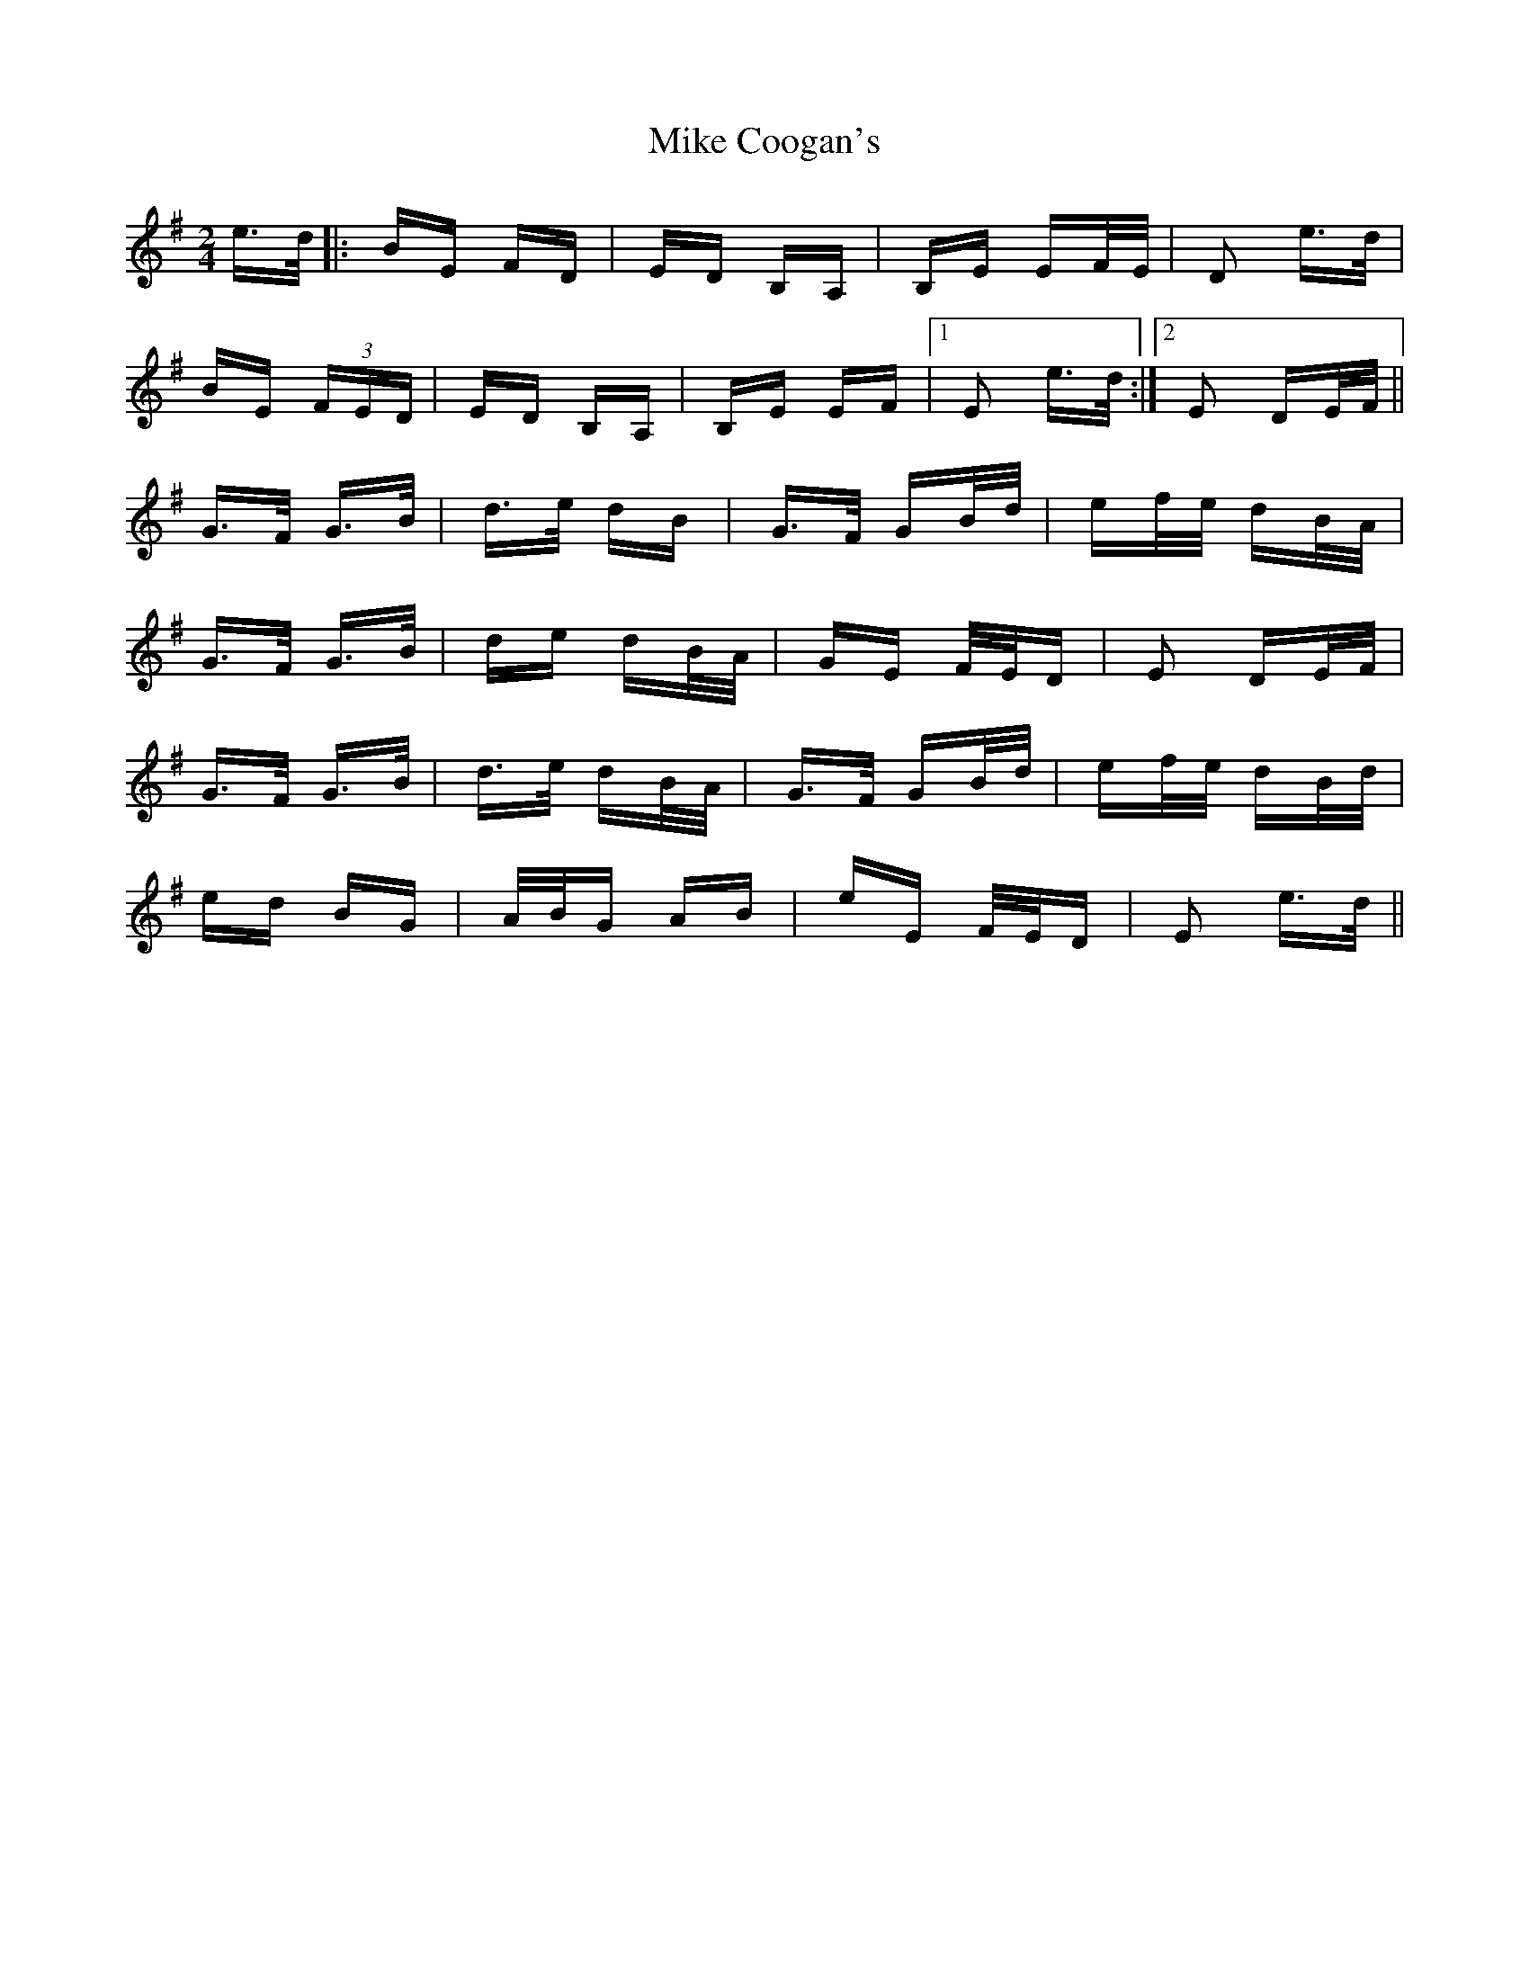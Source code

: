 X: 26695
T: Mike Coogan's
R: polka
M: 2/4
K: Eminor
e>d|:BE FD|ED B,A,|B,E EF/E/|D2 e>d|
BE (3FED|ED B,A,|B,E EF|1 E2 e>d:|2 E2 DE/F/||
K:G
G>F G>B|d>e dB|G>F GB/d/|ef/e/ dB/A/|
G>F G>B|de dB/A/|GE F/E/D|E2 DE/F/|
G>F G>B|d>e dB/A/|G>F GB/d/|ef/e/ dB/d/|
ed BG|A/B/G AB|eE F/E/D|E2 e>d||

